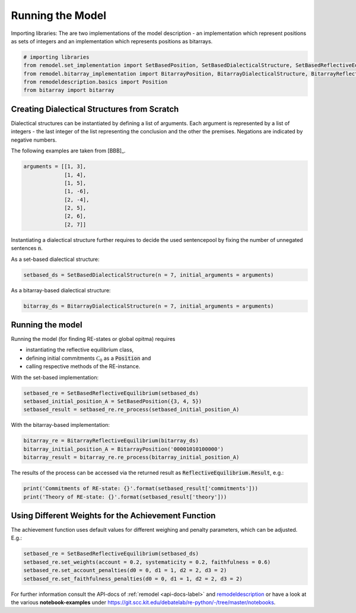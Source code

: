 Running the Model
=================

Importing libraries: The are two implementations of the model description - an implementation which
represent positions as sets of integers and an implementation which represents positions as
bitarrays.


.. code:: python

    # importing libraries
    from remodel.set_implementation import SetBasedPosition, SetBasedDialecticalStructure, SetBasedReflectiveEquilibrium
    from remodel.bitarray_implementation import BitarrayPosition, BitarrayDialecticalStructure, BitarrayReflectiveEquilibrium
    from remodeldescription.basics import Position
    from bitarray import bitarray

Creating Dialectical Structures from Scratch
--------------------------------------------

Dialectical structures can be instantiated by defining a list of arguments.
Each argument is represented by a list of integers - the last integer of the list representing
the conclusion and the other the premises. Negations are indicated by negative numbers.

The following examples are taken from [BBB]_.

.. code:: python

    arguments = [[1, 3],
                 [1, 4],
                 [1, 5],
                 [1, -6],
                 [2, -4],
                 [2, 5],
                 [2, 6],
                 [2, 7]]

Instantiating a dialectical structure further requires to decide the used sentencepool by
fixing the number of unnegated sentences :code:`n`.

As a set-based dialectical structure:

.. code:: python

 setbased_ds = SetBasedDialecticalStructure(n = 7, initial_arguments = arguments)

As a bitarray-based dialectical structure:

.. code:: python

    bitarray_ds = BitarrayDialecticalStructure(n = 7, initial_arguments = arguments)

Running the model
-----------------

Running the model (for finding RE-states or global opitma) requires

* instantiating the reflective equilibrium class,
* defining initial commitments :math:`\mathcal{C}_0` as a :code:`Position` and
* calling respective methods of the RE-instance.

With the set-based implementation:

.. code:: python

    setbased_re = SetBasedReflectiveEquilibrium(setbased_ds)
    setbased_initial_position_A = SetBasedPosition({3, 4, 5})
    setbased_result = setbased_re.re_process(setbased_initial_position_A)

With the bitarray-based implementation:

.. code:: python

    bitarray_re = BitarrayReflectiveEquilibrium(bitarray_ds)
    bitarray_initial_position_A = BitarrayPosition('00001010100000')
    bitarray_result = bitarray_re.re_process(bitarray_initial_position_A)

The results of the process can be accessed via the returned
result as :code:`ReflectiveEquilibrium.Result`, e.g.:

.. code:: python

    print('Commitments of RE-state: {}'.format(setbased_result['commitments']))
    print('Theory of RE-state: {}'.format(setbased_result['theory']))



Using Different Weights for the Achievement Function
----------------------------------------------------

The achievement function uses default values for different weighing and
penalty parameters, which can be adjusted. E.g.:

.. code:: python

    setbased_re = SetBasedReflectiveEquilibrium(setbased_ds)
    setbased_re.set_weights(account = 0.2, systematicity = 0.2, faithfulness = 0.6)
    setbased_re.set_account_penalties(d0 = 0, d1 = 1, d2 = 2, d3 = 2)
    setbased_re.set_faithfulness_penalties(d0 = 0, d1 = 1, d2 = 2, d3 = 2)



For further information consult the API-docs of :ref:`remodel <api-docs-label>`
and `remodeldescription <http://argunet.philosophie.kit.edu/remodeldescription%2Dapidocs/>`_
or have a look at the various **notebook-examples** under `<https://git.scc.kit.edu/debatelab/re-python/-/tree/master/notebooks>`_.


